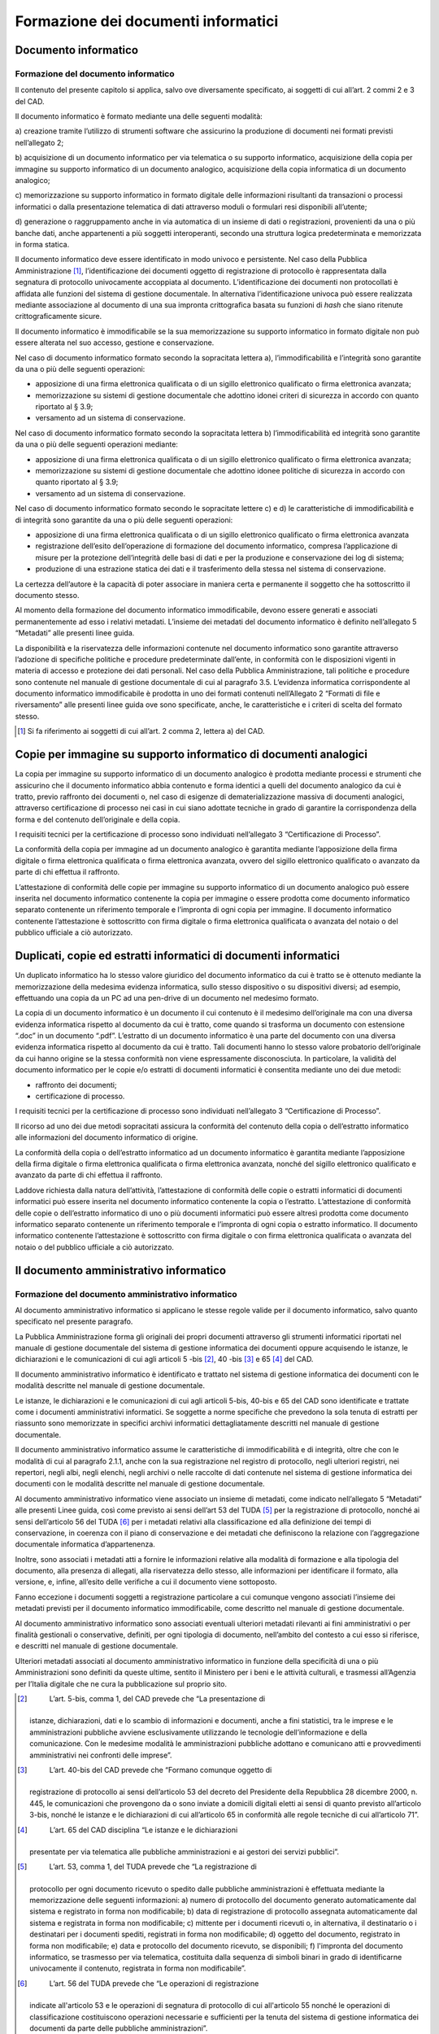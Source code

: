 Formazione dei documenti informatici
====================================

Documento informatico 
---------------------

Formazione del documento informatico 
~~~~~~~~~~~~~~~~~~~~~~~~~~~~~~~~~~~~

Il contenuto del presente capitolo si applica, salvo ove diversamente
specificato, ai soggetti di cui all’art. 2 commi 2 e 3 del CAD.

Il documento informatico è formato mediante una delle seguenti modalità:

a) creazione tramite l’utilizzo di strumenti software che assicurino la
produzione di documenti nei formati previsti nell’allegato 2;

b) acquisizione di un documento informatico per via telematica o su
supporto informatico, acquisizione della copia per immagine su supporto
informatico di un documento analogico, acquisizione della copia
informatica di un documento analogico;

c) memorizzazione su supporto informatico in formato digitale delle
informazioni risultanti da transazioni o processi informatici o dalla
presentazione telematica di dati attraverso moduli o formulari resi
disponibili all’utente;

d) generazione o raggruppamento anche in via automatica di un insieme di
dati o registrazioni, provenienti da una o più banche dati, anche
appartenenti a più soggetti interoperanti, secondo una struttura logica
predeterminata e memorizzata in forma statica.

Il documento informatico deve essere identificato in modo univoco e
persistente. Nel caso della Pubblica Amministrazione [1]_,
l’identificazione dei documenti oggetto di registrazione di protocollo è
rappresentata dalla segnatura di protocollo univocamente accoppiata al
documento. L’identificazione dei documenti non protocollati è affidata
alle funzioni del sistema di gestione documentale. In alternativa
l’identificazione univoca può essere realizzata mediante associazione al
documento di una sua impronta crittografica basata su funzioni di *hash*
che siano ritenute crittograficamente sicure.

Il documento informatico è immodificabile se la sua memorizzazione su
supporto informatico in formato digitale non può essere alterata nel suo
accesso, gestione e conservazione.

Nel caso di documento informatico formato secondo la sopracitata lettera
a), l’immodificabilità e l’integrità sono garantite da una o più delle
seguenti operazioni:

-  apposizione di una firma elettronica qualificata o di un sigillo
   elettronico qualificato o firma elettronica avanzata;

-  memorizzazione su sistemi di gestione documentale che adottino idonei
   criteri di sicurezza in accordo con quanto riportato al § 3.9;

-  versamento ad un sistema di conservazione.

Nel caso di documento informatico formato secondo la sopracitata lettera
b) l’immodificabilità ed integrità sono garantite da una o più delle
seguenti operazioni mediante:

-  apposizione di una firma elettronica qualificata o di un sigillo
   elettronico qualificato o firma elettronica avanzata;

-  memorizzazione su sistemi di gestione documentale che adottino idonee
   politiche di sicurezza in accordo con quanto riportato al § 3.9;

-  versamento ad un sistema di conservazione.

Nel caso di documento informatico formato secondo le sopracitate lettere
c) e d) le caratteristiche di immodificabilità e di integrità sono
garantite da una o più delle seguenti operazioni:

-  apposizione di una firma elettronica qualificata o di un sigillo
   elettronico qualificato o firma elettronica avanzata

-  registrazione dell’esito dell’operazione di formazione del documento
   informatico, compresa l’applicazione di misure per la protezione
   dell’integrità delle basi di dati e per la produzione e conservazione
   dei log di sistema;

-  produzione di una estrazione statica dei dati e il trasferimento
   della stessa nel sistema di conservazione.

La certezza dell’autore è la capacità di poter associare in maniera
certa e permanente il soggetto che ha sottoscritto il documento stesso.

Al momento della formazione del documento informatico immodificabile, 
devono essere generati e associati permanentemente ad esso i relativi 
metadati. L’insieme dei metadati del documento informatico è definito 
nell’allegato 5 “Metadati” alle presenti linee guida.



La disponibilità e la riservatezza delle informazioni contenute nel
documento informatico sono garantite attraverso l’adozione di specifiche
politiche e procedure predeterminate dall’ente, in conformità con le
disposizioni vigenti in materia di accesso e protezione dei dati
personali. Nel caso della Pubblica Amministrazione, tali politiche e
procedure sono contenute nel manuale di gestione documentale di cui al
paragrafo 3.5. L’evidenza informatica corrispondente al documento
informatico immodificabile è prodotta in uno dei formati contenuti
nell’Allegato 2 “Formati di file e riversamento” alle presenti linee
guida ove sono specificate, anche, le caratteristiche e i criteri di
scelta del formato stesso.

.. [1]
   Si fa riferimento ai soggetti di cui all’art. 2 comma 2, lettera a)
   del CAD.

Copie per immagine su supporto informatico di documenti analogici 
-----------------------------------------------------------------

La copia per immagine su supporto informatico di un documento analogico
è prodotta mediante processi e strumenti che assicurino che il documento
informatico abbia contenuto e forma identici a quelli del documento
analogico da cui è tratto, previo raffronto dei documenti o, nel caso di
esigenze di dematerializzazione massiva di documenti analogici,
attraverso certificazione di processo nei casi in cui siano adottate
tecniche in grado di garantire la corrispondenza della forma e del
contenuto dell’originale e della copia.

I requisiti tecnici per la certificazione di processo sono individuati
nell’allegato 3 “Certificazione di Processo”.

La conformità della copia per immagine ad un documento analogico è
garantita mediante l’apposizione della firma digitale o firma
elettronica qualificata o firma elettronica avanzata, ovvero del sigillo
elettronico qualificato o avanzato da parte di chi effettua il
raffronto.

L’attestazione di conformità delle copie per immagine su supporto
informatico di un documento analogico può essere inserita nel documento
informatico contenente la copia per immagine o essere prodotta come
documento informatico separato contenente un riferimento temporale e
l’impronta di ogni copia per immagine. Il documento informatico
contenente l’attestazione è sottoscritto con firma digitale o firma
elettronica qualificata o avanzata del notaio o del pubblico ufficiale a
ciò autorizzato.

Duplicati, copie ed estratti informatici di documenti informatici 
-----------------------------------------------------------------

Un duplicato informatico ha lo stesso valore giuridico del documento
informatico da cui è tratto se è ottenuto mediante la memorizzazione
della medesima evidenza informatica, sullo stesso dispositivo o su
dispositivi diversi; ad esempio, effettuando una copia da un PC ad una
pen-drive di un documento nel medesimo formato.

La copia di un documento informatico è un documento il cui contenuto è
il medesimo dell’originale ma con una diversa evidenza informatica
rispetto al documento da cui è tratto, come quando si trasforma un
documento con estensione “.doc” in un documento “.pdf”. L’estratto di un
documento informatico è una parte del documento con una diversa evidenza
informatica rispetto al documento da cui è tratto. Tali documenti hanno
lo stesso valore probatorio dell’originale da cui hanno origine se la
stessa conformità non viene espressamente disconosciuta. In particolare,
la validità del documento informatico per le copie e/o estratti di
documenti informatici è consentita mediante uno dei due metodi:

-  raffronto dei documenti;

-  certificazione di processo.

I requisiti tecnici per la certificazione di processo sono individuati
nell’allegato 3 “Certificazione di Processo”.

Il ricorso ad uno dei due metodi sopracitati assicura la conformità del
contenuto della copia o dell’estratto informatico alle informazioni del
documento informatico di origine.

La conformità della copia o dell’estratto informatico ad un documento
informatico è garantita mediante l’apposizione della firma digitale o
firma elettronica qualificata o firma elettronica avanzata, nonché del
sigillo elettronico qualificato e avanzato da parte di chi effettua il
raffronto.

Laddove richiesta dalla natura dell’attività, l’attestazione di
conformità delle copie o estratti informatici di documenti informatici
può essere inserita nel documento informatico contenente la copia o
l’estratto. L’attestazione di conformità delle copie o dell’estratto
informatico di uno o più documenti informatici può essere altresì
prodotta come documento informatico separato contenente un riferimento
temporale e l’impronta di ogni copia o estratto informatico. Il
documento informatico contenente l’attestazione è sottoscritto con firma
digitale o con firma elettronica qualificata o avanzata del notaio o del
pubblico ufficiale a ciò autorizzato.

Il documento amministrativo informatico 
---------------------------------------

Formazione del documento amministrativo informatico
~~~~~~~~~~~~~~~~~~~~~~~~~~~~~~~~~~~~~~~~~~~~~~~~~~~

Al documento amministrativo informatico si applicano le stesse regole
valide per il documento informatico, salvo quanto specificato nel
presente paragrafo.

La Pubblica Amministrazione forma gli originali dei propri documenti
attraverso gli strumenti informatici riportati nel manuale di gestione
documentale del sistema di gestione informatica dei documenti oppure
acquisendo le istanze, le dichiarazioni e le comunicazioni di cui agli
articoli 5 -bis [2]_, 40 -bis [3]_ e 65 [4]_ del CAD.

Il documento amministrativo informatico è identificato e trattato nel
sistema di gestione informatica dei documenti con le modalità descritte
nel manuale di gestione documentale.

Le istanze, le dichiarazioni e le comunicazioni di cui agli articoli
5-bis, 40-bis e 65 del CAD sono identificate e trattate come i documenti
amministrativi informatici. Se soggette a norme specifiche che prevedono
la sola tenuta di estratti per riassunto sono memorizzate in specifici
archivi informatici dettagliatamente descritti nel manuale di gestione
documentale.

Il documento amministrativo informatico assume le caratteristiche di
immodificabilità e di integrità, oltre che con le modalità di cui al
paragrafo 2.1.1, anche con la sua registrazione nel registro di
protocollo, negli ulteriori registri, nei repertori, negli albi, negli
elenchi, negli archivi o nelle raccolte di dati contenute nel sistema di
gestione informatica dei documenti con le modalità descritte nel manuale
di gestione documentale.

Al documento amministrativo informatico viene associato un insieme
di metadati, come indicato nell’allegato 5 “Metadati” alle presenti 
Linee guida, così come previsto ai sensi dell’art 53 del TUDA [5]_ 
per la registrazione di protocollo, nonché ai sensi dell’articolo
56 del TUDA [6]_ per i metadati relativi alla classificazione ed 
alla definizione dei tempi di conservazione, in coerenza con il piano di conservazione e dei
metadati che definiscono la relazione con l’aggregazione
documentale informatica d’appartenenza. 

Inoltre, sono associati i metadati atti a fornire le informazioni
relative alla modalità di formazione e alla tipologia del documento,
alla presenza di allegati, alla riservatezza dello stesso, alle
informazioni per identificare il formato, alla versione, e, infine,
all’esito delle verifiche a cui il documento viene sottoposto. 

Fanno eccezione i documenti soggetti a registrazione particolare a 
cui comunque vengono associati l’insieme dei metadati previsti
per il documento informatico immodificabile, come descritto nel 
manuale di gestione documentale.

Al documento amministrativo informatico sono associati eventuali
ulteriori metadati rilevanti ai fini amministrativi o per finalità
gestionali o conservative, definiti, per ogni tipologia di documento, 
nell’ambito del contesto a cui esso si riferisce, e descritti nel 
manuale di gestione documentale.

Ulteriori metadati associati al documento amministrativo informatico in
funzione della specificità di una o più Amministrazioni sono definiti da
queste ultime, sentito il Ministero per i beni e le attività culturali,
e trasmessi all’Agenzia per l’Italia digitale che ne cura la
pubblicazione sul proprio sito.

.. [2]
    L’art. 5-bis, comma 1, del CAD prevede che “La presentazione di
   istanze, dichiarazioni, dati e lo scambio di informazioni e
   documenti, anche a fini statistici, tra le imprese e le
   amministrazioni pubbliche avviene esclusivamente utilizzando le
   tecnologie dell’informazione e della comunicazione. Con le medesime
   modalità le amministrazioni pubbliche adottano e comunicano atti e
   provvedimenti amministrativi nei confronti delle imprese”.

.. [3]
    L’art. 40-bis del CAD prevede che “Formano comunque oggetto di
   registrazione di protocollo ai sensi dell’articolo 53 del decreto del
   Presidente della Repubblica 28 dicembre 2000, n. 445, le
   comunicazioni che provengono da o sono inviate a domicili digitali
   eletti ai sensi di quanto previsto all’articolo 3-bis, nonché le
   istanze e le dichiarazioni di cui all’articolo 65 in conformità alle
   regole tecniche di cui all’articolo 71”.

.. [4]
    L’art. 65 del CAD disciplina “Le istanze e le dichiarazioni
   presentate per via telematica alle pubbliche amministrazioni e ai
   gestori dei servizi pubblici”.

.. [5]
    L’art. 53, comma 1, del TUDA prevede che “La registrazione di
   protocollo per ogni documento ricevuto o spedito dalle pubbliche
   amministrazioni è effettuata mediante la memorizzazione delle
   seguenti informazioni: a) numero di protocollo del documento generato
   automaticamente dal sistema e registrato in forma non modificabile;
   b) data di registrazione di protocollo assegnata automaticamente dal
   sistema e registrata in forma non modificabile; c) mittente per i
   documenti ricevuti o, in alternativa, il destinatario o i destinatari
   per i documenti spediti, registrati in forma non modificabile; d)
   oggetto del documento, registrato in forma non modificabile; e) data
   e protocollo del documento ricevuto, se disponibili; f) l'impronta
   del documento informatico, se trasmesso per via telematica,
   costituita dalla sequenza di simboli binari in grado di identificarne
   univocamente il contenuto, registrata in forma non modificabile”.

.. [6]
    L’art. 56 del TUDA prevede che “Le operazioni di registrazione
   indicate all'articolo 53 e le operazioni di segnatura di protocollo
   di cui all'articolo 55 nonché le operazioni di classificazione
   costituiscono operazioni necessarie e sufficienti per la tenuta del
   sistema di gestione informatica dei documenti da parte delle
   pubbliche amministrazioni”.

Copie su supporto informatico di documenti amministrativi analogici
-------------------------------------------------------------------

Alle copie su supporto informatico di documenti amministrativi analogici
si applicano le disposizioni di cui al paragrafo 2.2.

L’attestazione di conformità della copia informatica di un documento
amministrativo analogico, formato dalla Pubblica Amministrazione, ovvero
da essa detenuto, può essere inserita nel documento informatico
contenente la copia informatica o essere prodotta come documento
informatico separato contenente un riferimento temporale e l’impronta di
ogni copia per immagine. Il documento informatico contenente
l’attestazione è sottoscritto con firma digitale o con firma elettronica
qualificata o avanzata del funzionario delegato.

.. forum_italia::
   :topic_id: 11695
   :scope: document
